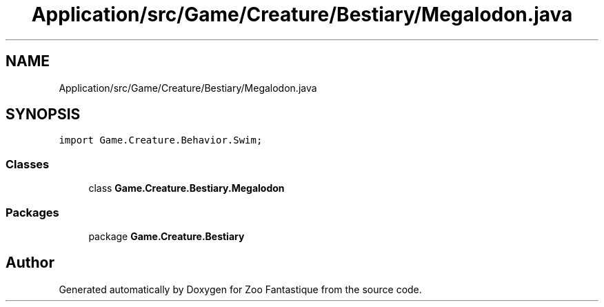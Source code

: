.TH "Application/src/Game/Creature/Bestiary/Megalodon.java" 3 "Version 1.0" "Zoo Fantastique" \" -*- nroff -*-
.ad l
.nh
.SH NAME
Application/src/Game/Creature/Bestiary/Megalodon.java
.SH SYNOPSIS
.br
.PP
\fCimport Game\&.Creature\&.Behavior\&.Swim;\fP
.br

.SS "Classes"

.in +1c
.ti -1c
.RI "class \fBGame\&.Creature\&.Bestiary\&.Megalodon\fP"
.br
.in -1c
.SS "Packages"

.in +1c
.ti -1c
.RI "package \fBGame\&.Creature\&.Bestiary\fP"
.br
.in -1c
.SH "Author"
.PP 
Generated automatically by Doxygen for Zoo Fantastique from the source code\&.
